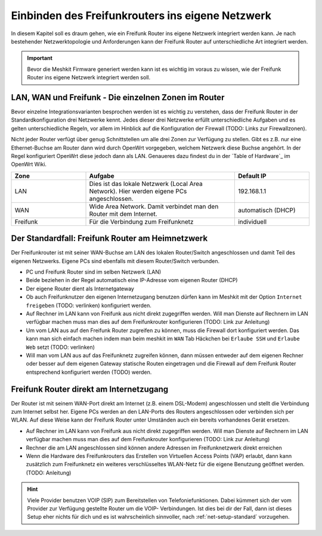 .. include ../links.txt

Einbinden des Freifunkrouters ins eigene Netzwerk
=================================================

In diesem Kapitel soll es draum gehen, wie ein Freifunk Router ins eigene
Netzwerk integriert werden kann. Je nach bestehender Netzwerktopologie und
Anforderungen kann der Freifunk Router auf unterschiedliche Art integriert
werden.

.. important::
   Bevor die Meshkit Firmware generiert werden kann ist es wichtig im voraus zu
   wissen, wie der Freifunk Router ins eigene Netzwerk integriert werden soll.

LAN, WAN und Freifunk - Die einzelnen Zonen im Router
-----------------------------------------------------

.. image:: /images/wifi-router-back.jpg
   :width: 300px
   :alt: Typische Netzwerke im Freifunkrouter
   :align: right

Bevor einzelne Integrationsvarianten besprochen werden ist es wichtig zu verstehen,
dass der Freifunk Router in der Standardkonfiguration drei Netzwerke kennt. Jedes
dieser drei Netzwerke erfüllt unterschiedliche Aufgaben und es gelten unterschiedliche
Regeln, vor allem im Hinblick auf die Konfiguration der Firewall (TODO: Links zur Firewallzonen).

Nicht jeder Router verfügt über genug Schnittstellen um alle drei Zonen zur Verfügung zu stellen.
Gibt es z.B. nur eine Ethernet-Buchse am Router dann wird durch OpenWrt vorgegeben, welchem
Netzwerk diese Buchse angehört. In der Regel konfiguriert OpenWrt diese jedoch dann als LAN.
Genaueres dazu findest du in der `Table of Hardware`_ im OpenWrt Wiki.

.. list-table::
   :widths: 25 50 25
   :header-rows: 1

   * - Zone
     - Aufgabe
     - Default IP
   * - LAN
     - Dies ist das lokale Netzwerk (Local Area Network). Hier werden eigene PCs angeschlossen.
     - 192.168.1.1
   * - WAN
     - Wide Area Network. Damit verbindet man den Router mit dem Internet.
     - automatisch (DHCP)
   * - Freifunk
     - Für die Verbindung zum Freifunknetz
     - individuell


.. _net-setup-standard:

Der Standardfall: Freifunk Router am Heimnetzwerk
-------------------------------------------------

.. image:: /images/net-setup-standard.jpg
   :alt: Standardsetup - Freifunkrouter als Teil des LAN
   :width: 40%
   :align: right

Der Freifunkrouter ist mit seiner WAN-Buchse am LAN des lokalen Router/Switch angeschlossen
und damit Teil des eigenen Netzwerks. Eigene PCs sind ebenfalls mit diesem Router/Switch
verbunden.

* PC und Freifunk Router sind im selben Netzwerk (LAN)
* Beide beziehen in der Regel automatisch eine IP-Adresse vom eigenen Router (DHCP)
* Der eigene Router dient als Internetgateway
* Ob auch Freifunknutzer den eigenen Internetzugang benutzen dürfen kann im Meshkit
  mit der Option ``Internet freigeben`` (TODO: verlinken) konfiguriert werden.
* Auf Rechner im LAN kann von Freifunk aus nicht direkt zugegriffen werden. Will man Dienste
  auf Rechnern im LAN verfügbar machen muss man dies auf dem Freifunkrouter konfigurieren (TODO: Link zur Anleitung)
* Um vom LAN aus auf den Freifunk Router zugreifen zu können, muss die Firewall dort
  konfiguriert werden. Das kann man sich einfach machen indem man beim meshkit im ``WAN`` Tab
  Häckchen bei ``Erlaube SSH`` und ``Erlaube Web`` setzt (TODO: verlinken)
* Will man vom LAN aus auf das Freifunknetz zugreifen können, dann müssen entweder
  auf dem eigenen Rechner oder besser auf dem eigenen Gateway statische Routen eingetragen
  und die Firewall auf dem Freifunk Router entsprechend konfiguriert werden (TODO) werden.


.. _net-setup-internetgw:

Freifunk Router direkt am Internetzugang
----------------------------------------

.. image:: /images/net-setup-internetgw.jpg
   :alt: Freifunkrouter als Internetgateway
   :width: 40%
   :align: right

Der Router ist mit seinem WAN-Port direkt am Internet (z.B. einem DSL-Modem)
angeschlossen und stellt die Verbindung zum Internet selbst her. Eigene PCs
werden an den LAN-Ports des Routers angeschlossen oder verbinden sich per
WLAN. Auf diese Weise kann der Freifunk Router unter Umständen auch ein
bereits vorhandenes Gerät ersetzen.

* Auf Rechner im LAN kann von Freifunk aus nicht direkt zugegriffen werden. Will man Dienste
  auf Rechnern im LAN verfügbar machen muss man dies auf dem Freifunkrouter konfigurieren (TODO: Link zur Anleitung)
* Rechner die am LAN angeschlossen sind können andere Adressen im Freifunknetzwerk
  direkt erreichen
* Wenn die Hardware des Freifunkrouters das Erstellen von Virtuellen Access
  Points (VAP) erlaubt, dann kann zusätzlich zum Freifunknetz ein weiteres
  verschlüsseltes WLAN-Netz für die eigene Benutzung geöffnet werden. (TODO: Anleitung)

.. hint::
   Viele Provider benutzen VOIP (SIP) zum Bereitstellen von Telefoniefunktionen.
   Dabei kümmert sich der vom Provider zur Verfügung gestellte Router um die VOIP-
   Verbindungen. Ist dies bei dir der Fall, dann ist dieses Setup eher nichts für
   dich und es ist wahrscheinlich sinnvoller, nach :ref:`net-setup-standard`
   vorzugehen.

